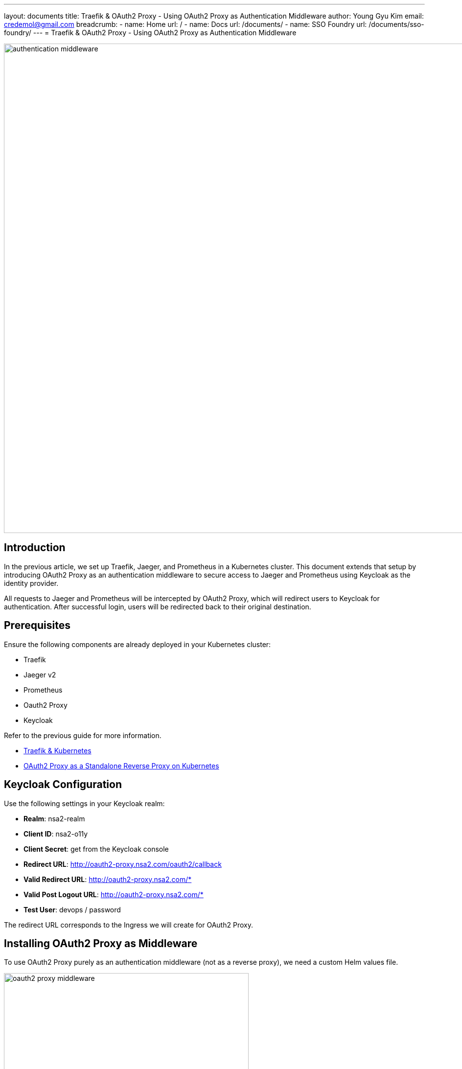 ---
layout: documents
title: Traefik & OAuth2 Proxy - Using OAuth2 Proxy as Authentication Middleware
author: Young Gyu Kim
email: credemol@gmail.com
breadcrumb:
  - name: Home
    url: /
  - name: Docs
    url: /documents/
  - name: SSO Foundry
    url: /documents/sso-foundry/
---
// docs/traefik/02-oauth2-proxy-for-jaeger-and-prometheus/index.adoc
= Traefik & OAuth2 Proxy - Using OAuth2 Proxy as Authentication Middleware

:imagesdir: images

image::authentication-middleware.png[width=1000, align="center"]

== Introduction

In the previous article, we set up Traefik, Jaeger, and Prometheus in a Kubernetes cluster. This document extends that setup by introducing OAuth2 Proxy as an authentication middleware to secure access to Jaeger and Prometheus using Keycloak as the identity provider.

All requests to Jaeger and Prometheus will be intercepted by OAuth2 Proxy, which will redirect users to Keycloak for authentication. After successful login, users will be redirected back to their original destination.


== Prerequisites

Ensure the following components are already deployed in your Kubernetes cluster:

* Traefik
* Jaeger v2
* Prometheus
* Oauth2 Proxy
* Keycloak

Refer to the previous guide for more information.

* link:https://www.linkedin.com/pulse/traefik-kubernetes-ingress-controller-young-gyu-kim-mwvkc[Traefik & Kubernetes]
* link:https://www.linkedin.com/pulse/oauth2-proxy-standalone-reverse-kubernetes-young-gyu-kim-sghsc[OAuth2 Proxy as a Standalone Reverse Proxy on Kubernetes]

// == Installing Keycloak
//
// For more information on Keycloak, see docs/keycloak/install-on-k8s/index-elaborated.adoc
//
// .Create Namespace
// [source,shell]
// ----
// $ kubectl create namespace keycloak
// ----
//
// .Create Secret for Keycloak Credentials
// [source,shell]
// ----
// $ kubectl create -f keycloak/keycloak-credentials-secret.yaml
// ----
//
// .Install Keycloak
// [source,shell]
// ----
// $ helm upgrade --install keycloak bitnami/keycloak --version 24.4.13 \
//   -f keycloak/custom-values.yaml --namespace keycloak --create-namespace
// ----

== Keycloak Configuration

Use the following settings in your Keycloak realm:

* *Realm*: nsa2-realm
* *Client ID*: nsa2-o11y
* *Client Secret*: get from the Keycloak console
* *Redirect URL*: http://oauth2-proxy.nsa2.com/oauth2/callback
* *Valid Redirect URL*: http://oauth2-proxy.nsa2.com/*
* *Valid Post Logout URL*: http://oauth2-proxy.nsa2.com/*
* *Test User*: devops / password

The redirect URL corresponds to the Ingress we will create for OAuth2 Proxy.

== Installing OAuth2 Proxy as Middleware

To use OAuth2 Proxy purely as an authentication middleware (not as a reverse proxy), we need a custom Helm values file.


.Oauth2 Proxy Architecture
image::oauth2-proxy-middleware.png[width=500, align="center"]


.custom-values.yaml
[source,yaml]
----
config:
  # <1>
  existingSecret: oauth2-secret

  configFile: |
    provider = "oidc"
    # <2>
    oidc_issuer_url = "http://a6b2741cba2ee4f44bf1ac70a70e8373-1472323501.ca-west-1.elb.amazonaws.com/realms/nsa2-realm"
    email_domains = ["*"]
    cookie_secure = false
    # we don't want to proxy anything so pick a non-existent directory
    # <3>
    upstreams = ["static://200"]
    # <4>
    redirect_url = "http://oauth2-proxy.nsa2.com/oauth2/callback"
    scope = "openid email profile"
    pass_access_token = true
    pass_authorization_header = true
    pass_user_headers = true
    set_authorization_header = true
    cookie_domains = ".nsa2.com"
    cookie_name = "_oauth2_proxy"
    cookie_refresh = "2m"
    cookie_expire = "24h"
    # <5>
    whitelist_domains = [".nsa2.com"]
    # return authenticated user to nginx
    set_xauthrequest = true

# 94
extraArgs:
  - --cookie-secure=false
  - --skip-provider-button
  - --ssl-insecure-skip-verify
  - --reverse-proxy     # <6>
----

<1> existingSecret: oauth2-secret contains the client-id, client-secret, and cookie-secret.
<2> oidc_issuer_url: nsa2-realm URL
<3> upstreams: "static://200" to avoid proxying any requests.
<4> redirect_url: Redirect URL for OAuth2 Proxy.
<5> whitelist_domains: Whitelist domains.
<6> reverse-proxy: Enable reverse proxy mode.

Following properties are related for redirecting the user back to the original request:

* --reverse-proxy
* --set-xauthrequest
* --upstreams: "static://200"
* whitelist_domains: [".nsa2.com"]

[WARNING]
====
Without the properties above, the OAuth2 Proxy will not redirect the user back to the original request.
====

// .Create Secret for
// [source,shell]
// ----
// $ kubectl apply -f oauth2-proxy/oauth2-secret.yaml
// ----

.Install OAuth2 Proxy with Helm
[source,shell]
----
$ helm upgrade --install oauth2-proxy \
  oauth2-proxy/oauth2-proxy --version "7.12.6" \
  -f oauth2-proxy/custom-values.yaml --namespace o11y --create-namespace
----

== Setting Up Traefik ForwardAuth Middleware

Traefik’s ForwardAuth middleware allows external services to handle authentication. We’ll configure it to use OAuth2 Proxy.

For more information on Forward Auth Middleware, see link:https://doc.traefik.io/traefik/middlewares/http/forwardauth/[Traefik Forward Auth Middleware].

.Forward Auth Middleware Architecture
image::forward-auth-middleware.png[width=1000, align="center"]

The ForwardAuth middleware delegates authentication to an external service. If the service answers with a 2XX code, access is granted, and the original request is performed. Otherwise, the response from the authentication server is returned.

Create a file named `forward-auth-middleware.yaml` with the following content:

.forward-auth-middleware.yaml
[source,yaml]
----
apiVersion: traefik.io/v1alpha1
kind: Middleware
metadata:
  name: forward-auth
  namespace: o11y
spec:
  forwardAuth:
    address: http://oauth2-proxy.o11y.svc.cluster.local/oauth2/
    trustForwardHeader: true
    authResponseHeaders:
      - "X-Auth-Request-User"
      - "X-Auth-Request-Email"
      - "Authorization"
----

Apply the Forward Auth Middleware:

[source,shell]
----
$ kubectl apply -f forward-auth-middleware.yaml

# Example output

middleware.traefik.io/forward-auth created
----

== Protecting Jaeger & Prometheus with Middleware

To protect Jaeger and Prometheus with OAuth2 Proxy, we need to add the Forward Auth Middleware to the Ingress.

.o11y-ingress.yaml
[source,yaml]
----
apiVersion: networking.k8s.io/v1
kind: Ingress
metadata:
  name: o11y-ingress
  namespace: o11y
  annotations:
    # <1>
    kubernetes.io/ingress.class: traefik
    # <2>
    traefik.ingress.kubernetes.io/router.middlewares: "o11y-forward-auth@kubernetescrd"

spec:
  rules:
    - host: jaeger-ui.nsa2.com
      http:
        paths:
          - path: /
            pathType: Prefix
            backend:
              service:
                name: otel-collector
                port:
                  name: jaeger
    - host: prometheus.nsa2.com
      http:
        paths:
          - path: /
            pathType: Prefix
            backend:
              service:
                name: prometheus
                port:
                  name: web
----

<1> Ingress class for Traefik. When the value is set to `traefik` or empty, Traefik will handle the Ingress.
<2> Middleware for the Ingress. The Forward Auth Middleware is added to the Ingress. The middleware name is like '{namespace}-{middleware-name}@kubernetescrd'.


Apply the Ingress:
[source,shell]
----
$ kubectl apply -f o11y-ingress.yaml
----

== OAuth2 Proxy Ingress Configuration

To access the OAuth2 Proxy, we need to create an Ingress for OAuth2 Proxy.

.oauth2-proxy-ingress.yaml
[source,yaml]
----
apiVersion: networking.k8s.io/v1
kind: Ingress
metadata:
  name: oauth2-proxy-ingress
  namespace: o11y
  annotations:
    kubernetes.io/ingress.class: traefik
spec:
  rules:
    - host: oauth2-proxy.nsa2.com
      http:
        paths:
          - path: /
            pathType: Prefix
            backend:
              service:
                name: oauth2-proxy
                port:
                  name: http
----


Apply the Ingress:
[source,shell]
----
$ kubectl apply -f oauth2-proxy-ingress.yaml
----

[NOTE]
====
The ForwardAuth middleware is not applied to the OAuth2 Proxy itself.
====


== DNS Setup

Add the following entries to your /etc/hosts file for local testing:

./etc/hosts
[source]
----
40.176.3.88       jaeger-ui.nsa2.com
40.176.3.88       prometheus.nsa2.com
40.176.3.88       oauth2-proxy.nsa2.com
----

[NOTE]
====
Replace 40.176.3.88 with your Traefik LoadBalancer’s external IP.
====

For production, you might need to set up a DNS server to resolve the hostnames.

== Testing the Setup

. Open an Incognito window or delete the cookies in your browser.
. Visit http://jaeger-ui.nsa2.com
. You will be redirected to the Keycloak login page.
. Login with:
    * Username: devops
    * Password: password
. After successful login, you will be redirected to the Jaeger UI.


Open a browser and navigate to `http://jaeger-ui.nsa2.com`. You will be redirected to the Keycloak login page.

.Keycloak Login for OAuth2 Proxy
image::kc-login.png[width=1000, align="center"]

Use the Keycloak user `devops` with the password `password` to login.

Once authenticated, you will be redirected to the Jaeger UI.

.Jaeger UI
image::jaeger-ui.png[width=1000, align="center"]

From the Developer Tools, you can check the network requests to see the authentication process.

== Conclusion

In this guide, we secured Jaeger and Prometheus using OAuth2 Proxy as an authentication middleware and Traefik’s ForwardAuth feature. This is a flexible and modular way to enforce authentication in a Kubernetes environment using industry-standard tools like Keycloak and OAuth2 Proxy.

// == References
//
// * https://medium.com/@bdalpe/protecting-kubernetes-ingress-resources-with-traefik-forwardauth-and-oauth2-proxy-a7b3d330f276
// * https://github.com/oauth2-proxy/oauth2-proxy/blob/ef8ba75987c8f4f441d8044a5853922929d3bd83/contrib/local-environment/kubernetes/values.yaml#L43C1-L65C48
